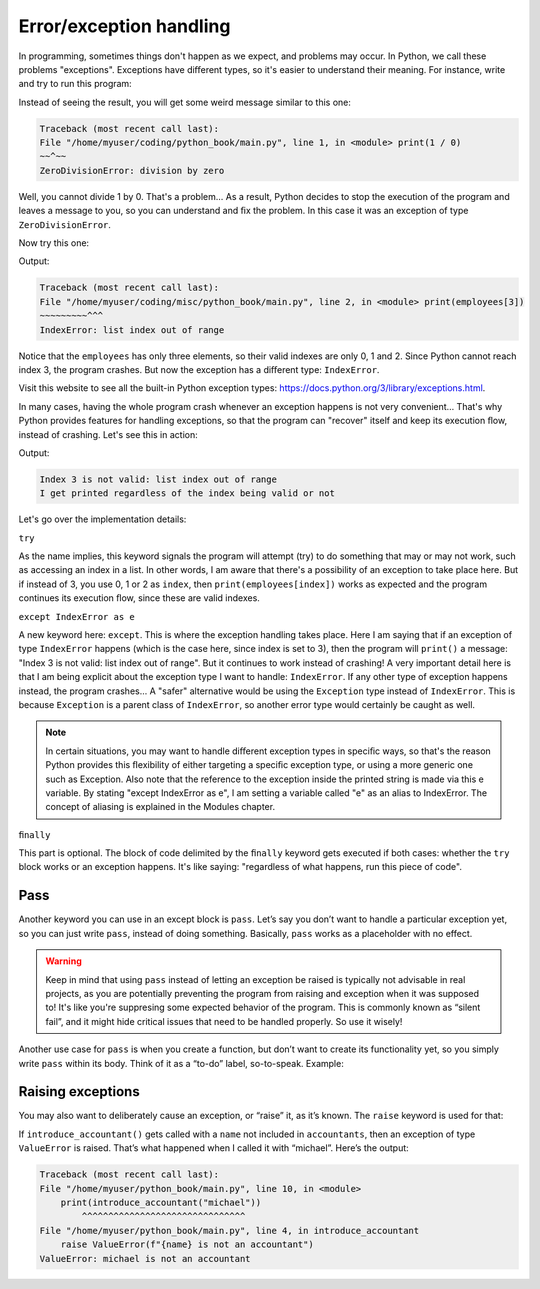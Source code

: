 ============
Error/exception handling
============

In programming, sometimes things don't happen as we expect, and problems may occur. 
In Python, we call these problems "exceptions". Exceptions have diﬀerent types, so it's easier to understand their meaning. 
For instance, write and try to run this program:


.. code-block:: python
   :linenos:

    print(1 / 0)


Instead of seeing the result, you will get some weird message similar to this one:

.. code-block:: console

    Traceback (most recent call last):
    File "/home/myuser/coding/python_book/main.py", line 1, in <module> print(1 / 0)
    ~~^~~
    ZeroDivisionError: division by zero


Well, you cannot divide 1 by 0. That's a problem... As a result, Python decides to stop the execution of the program and leaves a message to you, 
so you can understand and ﬁx the problem. In this case it was an exception of type ``ZeroDivisionError``.

Now try this one:

.. code-block:: python
   :linenos:

    employees = ["ryan", "pam", "creed"] 
    print(employees[3])


Output:

.. code-block:: console

    Traceback (most recent call last):
    File "/home/myuser/coding/misc/python_book/main.py", line 2, in <module> print(employees[3])
    ~~~~~~~~~^^^
    IndexError: list index out of range


Notice that the ``employees`` has only three elements, so their valid indexes are only 0, 1 and 2. Since Python cannot reach index 3, the program crashes. 
But now the exception has a diﬀerent type: ``IndexError``.

Visit this website to see all the built-in Python exception types: https://docs.python.org/3/library/exceptions.html. 

In many cases, having the whole program crash whenever an exception happens is not very convenient… 
That's why Python provides features for handling exceptions, so that the program can "recover" itself and keep its execution ﬂow, instead of crashing. 
Let's see this in action:

.. code-block:: python
   :linenos:

    employees = ["ryan", "pam", "creed"] 
    index = 3

    try:
        print(employees[index])

    except IndexError as e:
        print(f"Index {index} is not valid: {e}") 

    finally:
        print("I get printed regardless of the index being valid or not")


Output:

.. code-block:: console

    Index 3 is not valid: list index out of range
    I get printed regardless of the index being valid or not


Let's go over the implementation details:

``try``

As the name implies, this keyword signals the program will attempt (try) to do something that may or may not work, such as accessing an index in a list. 
In other words, I am aware that there's a possibility of an exception to take place here.
But if instead of 3, you use 0, 1 or 2 as ``index``, then ``print(employees[index])`` works as expected and the program continues its execution ﬂow, 
since these are valid indexes.

``except IndexError as e``

A new keyword here: ``except``. This is where the exception handling takes place. 
Here I am saying that if an exception of type ``IndexError`` happens (which is the case here, since index is set to 3), 
then the program will ``print()`` a message: "Index 3 is not valid: list index out of range". But it continues to work instead of crashing!
A very important detail here is that I am being explicit about the exception type I want to handle: ``IndexError``. 
If any other type of exception happens instead, the program crashes... A "safer" alternative would be using the ``Exception`` type instead of ``IndexError``. 
This is because ``Exception`` is a parent class of ``IndexError``, so another error type would certainly be caught as well.

.. note::

    In certain situations, you may want to handle diﬀerent exception types in speciﬁc ways, so that's the reason Python provides this ﬂexibility of either targeting a speciﬁc exception type, or using a more generic one such as Exception. Also note that the reference to the exception inside the printed string is made via this e variable. By stating "except IndexError as e", I am setting a variable called "e" as an alias to IndexError. The concept of aliasing is explained in the Modules chapter.

``ﬁnally``

This part is optional. The block of code delimited by the ``ﬁnally`` keyword gets executed if both cases: whether the ``try`` block works or an exception happens. 
It's like saying: "regardless of what happens, run this piece of code".

Pass
---------------

Another keyword you can use in an except block is ``pass``. Let’s say you don’t want to handle a particular exception yet, so you can just write ``pass``, 
instead of doing something. Basically, ``pass`` works as a placeholder with no effect. 

.. code-block:: python
   :linenos:

    def test():
        try:
            1 / 0
        except ZeroDivisionError:
            pass
        print("test")

    test() # => test

.. warning::

    Keep in mind that using ``pass`` instead of letting an exception be raised is typically not advisable in real projects, 
    as you are potentially preventing the program from raising and exception when it was supposed to! It's like you're suppresing some expected behavior of the program.
    This is commonly known as “silent fail”, and it might hide critical issues that need to be handled properly. So use it wisely! 

Another use case for ``pass`` is when you create a function, but don’t want to create its functionality yet, so you simply write ``pass`` within its body. 
Think of it as a “to-do” label, so-to-speak. Example:

.. code-block:: python
   :linenos:

    def do_nothing_yet():
        """
        I will implement this function later
        """
        pass


Raising exceptions
---------------------

You may also want to deliberately cause an exception, or “raise” it, as it’s known. The ``raise`` keyword is used for that:

.. code-block:: python
   :linenos:

    def introduce_accountant(name: str) -> str:
        accountants = ["oscar", "angela", "kevin"]
        
        if name not in accountants:
            raise ValueError(f"{name} is not an accountant")
        
        return f"{name} is an accountant"

    print(introduce_accountant("oscar")) #=> oscar is an accountant
    print(introduce_accountant("michael")) # will raise an exception…


If ``introduce_accountant()`` gets called with a ``name`` not included in ``accountants``, then an exception of type ``ValueError`` is raised. 
That’s what happened when I called it with “michael”. Here’s the output:

.. code-block:: console

    Traceback (most recent call last):
    File "/home/myuser/python_book/main.py", line 10, in <module>
        print(introduce_accountant("michael"))
            ^^^^^^^^^^^^^^^^^^^^^^^^^^^^^^^
    File "/home/myuser/python_book/main.py", line 4, in introduce_accountant
        raise ValueError(f"{name} is not an accountant")
    ValueError: michael is not an accountant


